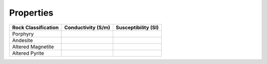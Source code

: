 .. _albany_properties:


Properties
==========


+---------------------+--------------------+---------------------+
| Rock Classification | Conductivity (S/m) | Susceptibility (SI) |
+=====================+====================+=====================+
| Porphyry            |                    |                     |
+---------------------+--------------------+---------------------+
| Andesite            |                    |                     |
+---------------------+--------------------+---------------------+
| Altered Magnetite   |                    |                     |
+---------------------+--------------------+---------------------+
| Altered Pyrite      |                    |                     |
+---------------------+--------------------+---------------------+




